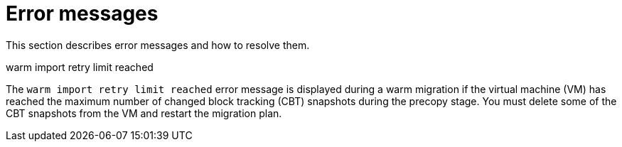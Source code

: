 // Module included in the following assemblies:
//
// * documentation/doc-Migration_Toolkit_for_Virtualization/master.adoc

[id="error-messages_{context}"]
= Error messages

This section describes error messages and how to resolve them.

.warm import retry limit reached

The `warm import retry limit reached` error message is displayed during a warm migration if the virtual machine (VM) has reached the maximum number of changed block tracking (CBT) snapshots during the precopy stage. You must delete some of the CBT snapshots from the VM and restart the migration plan.
